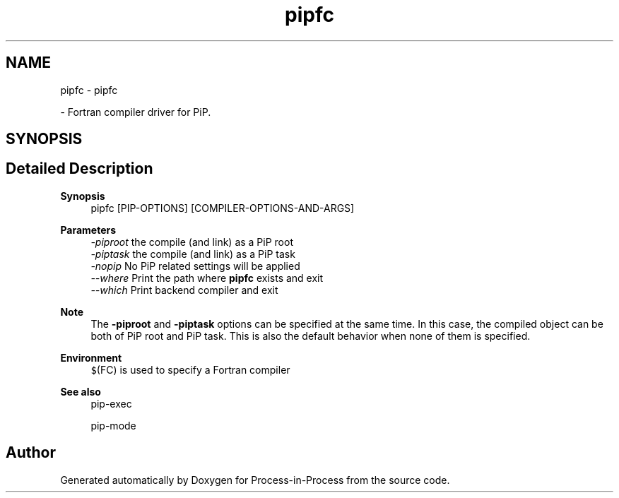 .TH "pipfc" 1 "Thu May 19 2022" "Version 2.4.1" "Process-in-Process" \" -*- nroff -*-
.ad l
.nh
.SH NAME
pipfc \- pipfc
.PP
 \- Fortran compiler driver for PiP\&.  

.SH SYNOPSIS
.br
.PP
.SH "Detailed Description"
.PP 

.PP
\fBSynopsis\fP
.RS 4
pipfc [PIP-OPTIONS] [COMPILER-OPTIONS-AND-ARGS]
.RE
.PP
\fBParameters\fP
.RS 4
\fI-piproot\fP the compile (and link) as a PiP root 
.br
\fI-piptask\fP the compile (and link) as a PiP task 
.br
\fI-nopip\fP No PiP related settings will be applied 
.br
\fI--where\fP Print the path where \fBpipfc\fP exists and exit 
.br
\fI--which\fP Print backend compiler and exit
.RE
.PP
\fBNote\fP
.RS 4
The \fB-piproot\fP and \fB-piptask\fP options can be specified at the same time\&. In this case, the compiled object can be both of PiP root and PiP task\&. This is also the default behavior when none of them is specified\&.
.RE
.PP
\fBEnvironment\fP
.RS 4
\fC$\fP(FC) is used to specify a Fortran compiler
.RE
.PP
\fBSee also\fP
.RS 4
pip-exec 
.PP
pip-mode 
.RE
.PP

.SH "Author"
.PP 
Generated automatically by Doxygen for Process-in-Process from the source code\&.
